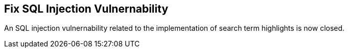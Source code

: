 == Fix SQL Injection Vulnernability ==

An SQL injection vulnernability related to the implementation of
search term highlights is now closed.
